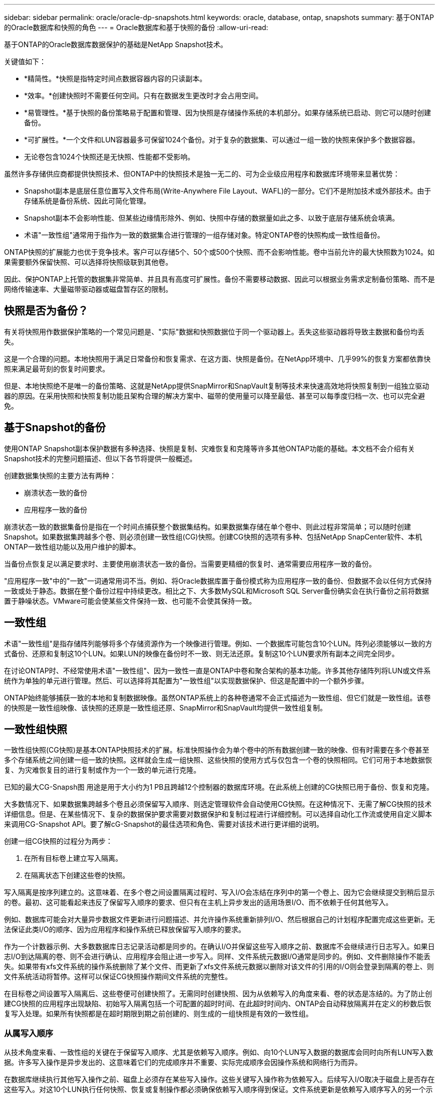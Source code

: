 ---
sidebar: sidebar 
permalink: oracle/oracle-dp-snapshots.html 
keywords: oracle, database, ontap, snapshots 
summary: 基于ONTAP的Oracle数据库和快照的角色 
---
= Oracle数据库和基于快照的备份
:allow-uri-read: 


[role="lead"]
基于ONTAP的Oracle数据库数据保护的基础是NetApp Snapshot技术。

关键值如下：

* *精简性。*快照是指特定时间点数据容器内容的只读副本。
* *效率。*创建快照时不需要任何空间。只有在数据发生更改时才会占用空间。
* *易管理性。*基于快照的备份策略易于配置和管理、因为快照是存储操作系统的本机部分。如果存储系统已启动、则它可以随时创建备份。
* *可扩展性。*一个文件和LUN容器最多可保留1024个备份。对于复杂的数据集、可以通过一组一致的快照来保护多个数据容器。
* 无论卷包含1024个快照还是无快照、性能都不受影响。


虽然许多存储供应商都提供快照技术、但ONTAP中的快照技术是独一无二的、可为企业级应用程序和数据库环境带来显著优势：

* Snapshot副本是底层任意位置写入文件布局(Write-Anywhere File Layout、WAFL)的一部分。它们不是附加技术或外部技术。由于存储系统是备份系统、因此可简化管理。
* Snapshot副本不会影响性能、但某些边缘情形除外、例如、快照中存储的数据量如此之多、以致于底层存储系统会填满。
* 术语"一致性组"通常用于指作为一致的数据集合进行管理的一组存储对象。特定ONTAP卷的快照构成一致性组备份。


ONTAP快照的扩展能力也优于竞争技术。客户可以存储5个、50个或500个快照、而不会影响性能。卷中当前允许的最大快照数为1024。如果需要额外保留快照、可以选择将快照级联到其他卷。

因此、保护ONTAP上托管的数据集非常简单、并且具有高度可扩展性。备份不需要移动数据、因此可以根据业务需求定制备份策略、而不是网络传输速率、大量磁带驱动器或磁盘暂存区的限制。



== 快照是否为备份？

有关将快照用作数据保护策略的一个常见问题是、"实际"数据和快照数据位于同一个驱动器上。丢失这些驱动器将导致主数据和备份均丢失。

这是一个合理的问题。本地快照用于满足日常备份和恢复需求、在这方面、快照是备份。在NetApp环境中、几乎99%的恢复方案都依靠快照来满足最苛刻的恢复时间要求。

但是、本地快照绝不是唯一的备份策略、这就是NetApp提供SnapMirror和SnapVault复制等技术来快速高效地将快照复制到一组独立驱动器的原因。在采用快照和快照复制功能且架构合理的解决方案中、磁带的使用量可以降至最低、甚至可以每季度归档一次、也可以完全避免。



== 基于Snapshot的备份

使用ONTAP Snapshot副本保护数据有多种选择、快照是复制、灾难恢复和克隆等许多其他ONTAP功能的基础。本文档不会介绍有关Snapshot技术的完整问题描述、但以下各节将提供一般概述。

创建数据集快照的主要方法有两种：

* 崩溃状态一致的备份
* 应用程序一致的备份


崩溃状态一致的数据集备份是指在一个时间点捕获整个数据集结构。如果数据集存储在单个卷中、则此过程非常简单；可以随时创建Snapshot。如果数据集跨越多个卷、则必须创建一致性组(CG)快照。创建CG快照的选项有多种、包括NetApp SnapCenter软件、本机ONTAP一致性组功能以及用户维护的脚本。

当备份点恢复足以满足要求时、主要使用崩溃状态一致的备份。当需要更精细的恢复时、通常需要应用程序一致的备份。

"应用程序一致"中的"一致"一词通常用词不当。例如、将Oracle数据库置于备份模式称为应用程序一致的备份、但数据不会以任何方式保持一致或处于静态。数据在整个备份过程中持续更改。相比之下、大多数MySQL和Microsoft SQL Server备份确实会在执行备份之前将数据置于静噪状态。VMware可能会使某些文件保持一致、也可能不会使其保持一致。



== 一致性组

术语"一致性组"是指存储阵列能够将多个存储资源作为一个映像进行管理。例如、一个数据库可能包含10个LUN。阵列必须能够以一致的方式备份、还原和复制这10个LUN。如果LUN的映像在备份时不一致、则无法还原。复制这10个LUN要求所有副本之间完全同步。

在讨论ONTAP时、不经常使用术语"一致性组"、因为一致性一直是ONTAP中卷和聚合架构的基本功能。许多其他存储阵列将LUN或文件系统作为单独的单元进行管理。然后、可以选择将其配置为"一致性组"以实现数据保护、但这是配置中的一个额外步骤。

ONTAP始终能够捕获一致的本地和复制数据映像。虽然ONTAP系统上的各种卷通常不会正式描述为一致性组、但它们就是一致性组。该卷的快照是一致性组映像、该快照的还原是一致性组还原、SnapMirror和SnapVault均提供一致性组复制。



== 一致性组快照

一致性组快照(CG快照)是基本ONTAP快照技术的扩展。标准快照操作会为单个卷中的所有数据创建一致的映像、但有时需要在多个卷甚至多个存储系统之间创建一组一致的快照。这样就会生成一组快照、这些快照的使用方式与仅包含一个卷的快照相同。它们可用于本地数据恢复、为灾难恢复目的进行复制或作为一个一致的单元进行克隆。

已知的最大CG-Snapsh图 用途是用于大小约为1 PB且跨越12个控制器的数据库环境。在此系统上创建的CG快照已用于备份、恢复和克隆。

大多数情况下、如果数据集跨越多个卷且必须保留写入顺序、则选定管理软件会自动使用CG快照。在这种情况下、无需了解CG快照的技术详细信息。但是、在某些情况下、复杂的数据保护要求需要对数据保护和复制过程进行详细控制。可以选择自动化工作流或使用自定义脚本来调用CG-Snapshot API。要了解cG-Snapshot的最佳选项和角色、需要对该技术进行更详细的说明。

创建一组CG快照的过程分为两步：

. 在所有目标卷上建立写入隔离。
. 在隔离状态下创建这些卷的快照。


写入隔离是按序列建立的。这意味着、在多个卷之间设置隔离过程时、写入I/O会冻结在序列中的第一个卷上、因为它会继续提交到稍后显示的卷。最初、这可能看起来违反了保留写入顺序的要求、但只有在主机上异步发出的适用场景I/O、而不依赖于任何其他写入。

例如、数据库可能会对大量异步数据文件更新进行问题描述、并允许操作系统重新排列I/O、然后根据自己的计划程序配置完成这些更新。无法保证此类I/O的顺序、因为应用程序和操作系统已释放保留写入顺序的要求。

作为一个计数器示例、大多数数据库日志记录活动都是同步的。在确认I/O并保留这些写入顺序之前、数据库不会继续进行日志写入。如果日志I/O到达隔离的卷、则不会进行确认、应用程序会阻止进一步写入。同样、文件系统元数据I/O通常是同步的。例如、文件删除操作不能丢失。如果带有xfs文件系统的操作系统删除了某个文件、而更新了xfs文件系统元数据以删除对该文件的引用的I/O则会登录到隔离的卷上、则文件系统活动将暂停。这样可以保证CG快照操作期间文件系统的完整性。

在目标卷之间设置写入隔离后、这些卷便可创建快照了。无需同时创建快照、因为从依赖写入的角度来看、卷的状态是冻结的。为了防止创建CG快照的应用程序出现缺陷、初始写入隔离包括一个可配置的超时时间、在此超时时间内、ONTAP会自动释放隔离并在定义的秒数后恢复写入处理。如果所有快照都是在超时期限到期之前创建的、则生成的一组快照是有效的一致性组。



=== 从属写入顺序

从技术角度来看、一致性组的关键在于保留写入顺序、尤其是依赖写入顺序。例如、向10个LUN写入数据的数据库会同时向所有LUN写入数据。许多写入操作是异步发出的、这意味着它们的完成顺序并不重要、实际完成顺序会因操作系统和网络行为而异。

在数据库继续执行其他写入操作之前、磁盘上必须存在某些写入操作。这些关键写入操作称为依赖写入。后续写入I/O取决于磁盘上是否存在这些写入。对这10个LUN执行任何快照、恢复或复制操作都必须确保依赖写入顺序得到保证。文件系统更新是依赖写入顺序写入的另一个示例。必须保留文件系统更改的顺序、否则整个文件系统可能会损坏。



== 战略

基于快照的备份有两种主要方法：

* 崩溃状态一致的备份
* 受Snapshot保护的热备份


崩溃状态一致的数据库备份是指在一个时间点捕获整个数据库结构、包括数据文件、重做日志和控制文件。如果数据库存储在单个卷中、则此过程非常简单；可以随时创建Snapshot。如果数据库跨越多个卷、则必须创建一致性组(CG)快照。创建CG快照的选项有多种、包括NetApp SnapCenter软件、本机ONTAP一致性组功能以及用户维护的脚本。

崩溃状态一致的Snapshot备份主要在备份点恢复已足够时使用。在某些情况下、可以应用归档日志、但在需要更精细的时间点恢复时、最好使用联机备份。

基于快照的联机备份的基本操作步骤如下所示：

. 将数据库放置在中 `backup` 模式。
. 为托管数据文件的所有卷创建快照。
. 退出 `backup` 模式。
. 运行命令 `alter system archive log current` 强制日志归档。
. 为托管归档日志的所有卷创建快照。


此操作步骤将生成一组快照、其中包含处于备份模式的数据文件以及处于备份模式时生成的关键归档日志。这是恢复数据库的两项要求。为方便起见、还应保护控制文件等文件、但唯一的绝对要求是保护数据文件和归档日志。

虽然不同的客户可能有非常不同的策略、但几乎所有这些策略最终都基于下面所述的相同原则。



== 基于Snapshot的恢复

在为Oracle数据库设计卷布局时、首先要决定是否使用基于卷的NetApp SnapRestore (VBSR)技术。

基于卷的SnapRestore可以将卷几乎即时还原到较早的时间点。由于卷上的所有数据均已还原、因此VBSR可能并不适用于所有使用情形。例如、如果整个数据库(包括数据文件、重做日志和归档日志)存储在单个卷上、而此卷通过VBSR还原、则数据会丢失、因为较新的归档日志和重做数据会被丢弃。

还原不需要VBSR。许多数据库都可以通过使用基于文件的单文件文件系统(Single File SnapRestore、SFSR)进行还原、或者只需将文件从快照复制回活动文件系统即可。

当数据库非常大或必须尽快恢复时、最好使用VBSR、而使用VBSR需要隔离数据文件。在NFS环境中、给定数据库的数据文件必须存储在未受任何其他类型文件污染的专用卷中。在SAN环境中、数据文件必须存储在专用卷上的专用LUN中。如果使用卷管理器(包括Oracle自动存储管理[ASM])、则磁盘组还必须专用于数据文件。

通过以这种方式隔离数据文件、可以将其还原到早期状态、而不会损坏其他文件系统。



== Snapshot 预留

对于SAN环境中包含Oracle数据的每个卷、 `percent-snapshot-space` 应设置为零、因为在LUN环境中为快照预留空间没有用处。如果预留百分比设置为100、则包含LUN的卷的快照需要该卷中具有足够的可用空间(不包括快照预留)来吸收所有数据的100%周转率。如果预留百分比设置为较低的值、则所需的可用空间量相应较少、但始终不包括Snapshot预留。这意味着会浪费LUN环境中的快照预留空间。

在NFS环境中、有两种选择：

* 设置 `percent-snapshot-space` 基于预期的Snapshot空间消耗。
* 设置 `percent-snapshot-space` 将活动空间和快照空间占用情况统一置零并进行管理。


使用第一个选项时、 `percent-snapshot-space` 设置为非零值、通常约为20%。然后、此空间将对用户隐藏。但是、此值不会对利用率造成限制。如果预留百分比为20%的数据库的周转率为30%、则快照空间可能会超出预留百分比的界限并占用未预留空间。

将预留设置为20%这样的值的主要优势是、验证某些空间始终可用于快照。例如、预留为20%的1 TB卷仅允许数据库管理员(Database Administrator、DBA)存储800 GB数据。此配置可确保至少为快照占用200 GB的空间。

时间 `percent-snapshot-space` 设置为零时、卷中的所有空间均可供最终用户使用、从而提高可见性。数据库管理员必须了解、如果发现1 TB卷利用快照、则这1 TB空间将在活动数据和Snapshot周转率之间共享。

最终用户之间没有明确的首选方案一和备选方案二。



== ONTAP和第三方快照

Oracle文档ID 604683.1介绍了第三方快照支持的要求以及可用于备份和还原操作的多个选项。

第三方供应商必须保证公司的快照符合以下要求：

* 快照必须与Oracle建议的还原和恢复操作集成。
* 快照必须在快照点保持数据库崩溃状态一致。
* 系统会为快照中的每个文件保留写入顺序。


ONTAP和NetApp Oracle管理产品符合这些要求。
